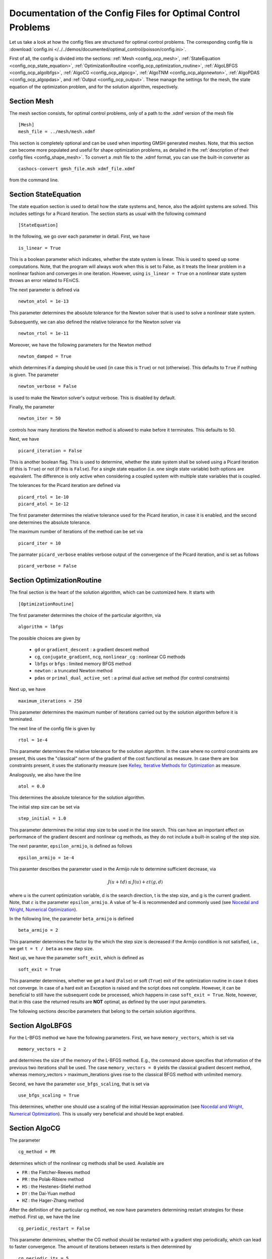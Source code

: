 .. _config_optimal_control:

Documentation of the Config Files for Optimal Control Problems
==============================================================


Let us take a look at how the config files are structured for optimal control
problems.
The corresponding config file is :download:`config.ini
</../../demos/documented/optimal_control/poisson/config.ini>`.

First of all, the config is divided into the sections: :ref:`Mesh
<config_ocp_mesh>`, :ref:`StateEquation <config_ocp_state_equation>`,
:ref:`OptimizationRoutine <config_ocp_optimization_routine>`, :ref:`AlgoLBFGS
<config_ocp_algolbfgs>`, :ref:`AlgoCG <config_ocp_algocg>`, :ref:`AlgoTNM
<config_ocp_algonewton>`, :ref:`AlgoPDAS <config_ocp_algopdas>`, and :ref:`Output <config_ocp_output>`.
These manage the settings for the mesh, the state equation of the optimization
problem, and for the solution algorithm, respectively.




.. _config_ocp_mesh:

Section Mesh
------------
The mesh section consists, for optimal control problems, only of a path to the
.xdmf version of the mesh file ::

    [Mesh]
    mesh_file = ../mesh/mesh.xdmf

This section is completely optional and can be used when importing GMSH
generated meshes. Note, that this section can become more populated and useful
for shape optimization problems, as detailed in the
:ref:`description of their config files <config_shape_mesh>`. To convert a .msh
file to the .xdmf format, you can use the built-in converter as ::

    cashocs-convert gmsh_file.msh xdmf_file.xdmf

from the command line.



.. _config_ocp_state_equation:

Section StateEquation
---------------------
The state equation section is used to detail how the state systems and, hence, also the
adjoint systems are solved. This includes settings for a Picard iteration. The section
starts as usual with the following command ::

    [StateEquation]

In the following, we go over each parameter in detail. First, we have ::

    is_linear = True

This is a boolean parameter which indicates, whether the state system
is linear. This is used to speed up some computations. Note, that the program
will always work when this is set to False, as it treats the linear problem in a
nonlinear fashion and converges in one iteration. However, using
``is_linear = True``
on a nonlinear state system throws an error related to FEniCS.

The next parameter is defined via ::

    newton_atol = 1e-13

This parameter determines the absolute tolerance for the Newton solver that is
used to solve a nonlinear state system.

Subsequently, we can also defined the relative tolerance for the Newton solver
via ::

    newton_rtol = 1e-11

Moreover, we have the following parameters for the Newton method ::

    newton_damped = True

which determines if a damping should be used (in case this is ``True``) or not
(otherwise). This defaults to ``True`` if nothing is given. The parameter ::

    newton_verbose = False

is used to make the Newton solver's output verbose. This is disabled by default.

Finally, the parameter ::

    newton_iter = 50

controls how many iterations the Newton method is allowed to make before it
terminates. This defaults to 50.


Next, we have ::

    picard_iteration = False

This is another boolean flag. This is used to determine, whether the state system
shall be solved using a Picard iteration (if this is ``True``) or not
(if this is ``False``). For a single state equation (i.e. one single state
variable) both options are equivalent. The difference is only active when
considering a coupled system with multiple state variables that is coupled.

The tolerances for the Picard iteration are defined via ::

    picard_rtol = 1e-10
    picard_atol = 1e-12

The first parameter determines the relative tolerance used for the Picard
iteration, in case it is enabled, and the second one determines the absolute
tolerance.


The maximum number of iterations of the method can be set via ::

    picard_iter = 10

The parmater ``picard_verbose`` enables verbose output of the convergence of the
Picard iteration, and is set as follows ::

    picard_verbose = False




.. _config_ocp_optimization_routine:

Section OptimizationRoutine
---------------------------

The final section is the heart of the solution algorithm, which can be
customized here. It starts with ::

    [OptimizationRoutine]

The first parameter determines the choice of the particular algorithm, via ::

    algorithm = lbfgs

The possible choices are given by

  - ``gd`` or ``gradient_descent`` : a gradient descent method

  - ``cg``, ``conjugate_gradient``, ``ncg``, ``nonlinear_cg`` : nonlinear CG methods

  - ``lbfgs`` or ``bfgs`` : limited memory BFGS method

  - ``newton`` : a truncated Newton method

  - ``pdas`` or ``primal_dual_active_set`` : a primal dual active set method (for control constraints)

Next up, we have ::

    maximum_iterations = 250

This parameter determines the maximum number of iterations carried out by the
solution algorithm before it is terminated.

The next line of the config file is given by ::

    rtol = 1e-4

This parameter determines the relative tolerance for the solution algorithm.
In the case where no control constraints are present, this uses the "classical"
norm of the gradient of the cost functional as measure. In case there are box
constraints present, it uses the stationarity measure (see `Kelley, Iterative Methods
for Optimization <https://doi.org/10.1137/1.9781611970920>`_ as measure.

Analogously, we also have the line ::

    atol = 0.0

This determines the absolute tolerance for the solution algorithm.

The initial step size can be set via ::

    step_initial = 1.0

This parameter determines the initial step size to be used in the line search.
This can have an important effect on performance of the gradient descent and nonlinear
cg methods, as they do not include a built-in scaling of the step size.

The next paramter, ``epsilon_armijo``, is defined as follows ::

    epsilon_armijo = 1e-4

This paramter describes the parameter used in the Armijo rule to determine
sufficient decrease, via

.. math:: J(u + td) \leq J(u) + \varepsilon t \left\langle g, d \right\rangle

where u is the current optimization variable, d is the search direction, t is the
step size, and g is the current gradient. Note, that :math:`\varepsilon` is the parameter
``epsilon_armijo``.
A value of 1e-4 is recommended and commonly used (see `Nocedal and Wright,
Numerical Optimization <https://doi.org/10.1007/978-0-387-40065-5>`_).

In the following line, the parameter ``beta_armijo`` is defined ::

    beta_armijo = 2

This parameter determines the factor by the which the step size is decreased
if the Armijo condition is not satisfied, i.e., we get ``t = t / beta`` as new
step size.

Next up, we have the parameter ``soft_exit``, which is defined as ::

    soft_exit = True

This parameter determines, whether we get a hard (``False``) or soft (``True``) exit
of the optimization routine in case it does not converge. In case of a hard exit
an Exception is raised and the script does not complete. However, it can be beneficial
to still have the subsequent code be processed, which happens in case ``soft_exit = True``.
Note, however, that in this case the returned results are **NOT** optimal,
as defined by the user input parameters.


The following sections describe parameters that belong to the certain solution
algorithms.


.. _config_ocp_algolbfgs:

Section AlgoLBFGS
-----------------


For the L-BFGS method we have the following parameters. First, we have
``memory_vectors``, which is set via ::

    memory_vectors = 2

and determines the size of the memory of the L-BFGS method. E.g., the command
above specifies that information of the previous two iterations shall be used.
The case ``memory_vectors = 0`` yields the classical gradient descent method,
whereas memory_vectors > maximum_iterations gives rise to the classical
BFGS method with unlimited memory.

Second, we have the parameter ``use_bfgs_scaling``, that is set via ::

    use_bfgs_scaling = True

This determines, whether one should use a scaling of the initial Hessian approximation
(see `Nocedal and Wright, Numerical Optimization <https://doi.org/10.1007/978-0-387-40065-5>`_).
This is usually very beneficial and should be kept enabled.

.. _config_ocp_algocg:

Section AlgoCG
--------------


The parameter ::

    cg_method = PR

determines which of the nonlinear cg methods shall be used. Available are

- ``FR`` : the Fletcher-Reeves method

- ``PR`` : the Polak-Ribiere method

- ``HS`` : the Hestenes-Stiefel method

- ``DY`` : the Dai-Yuan method

- ``HZ`` : the Hager-Zhang method


After the definition of the particular cg method, we now have parameters determining
restart strategies for these method. First up, we have the line ::

    cg_periodic_restart = False

This parameter determines, whether the CG method should be restarted with a gradient
step periodically, which can lead to faster convergence. The amount of iterations
between restarts is then determined by ::

    cg_periodic_its = 5

In this example, the NCG method is restarted after 5 iterations.

Another possibility to restart NCG methods is based on a relative criterion
(see `Nocedal and Wright,
Numerical Optimization <https://doi.org/10.1007/978-0-387-40065-5>`_).
This is enabled via the boolean flag ::

    cg_relative_restart = False

and the corresponding relative tolerance (which should lie in :math:`(0,1)`) is determined via ::

    cg_restart_tol = 0.5

Note, that this relative restart reinitializes the iteration with a gradient
step in case subsequent gradients are not "sufficiently" orthogonal anymore.

.. _config_ocp_algonewton:

Section AlgoTNM
------------------

The parameters for the truncated Newton method are determined in the following.

First up, we have ::

    inner_newton = cg

which determines the Krylov method for the solution of the Newton problem. Should be one
of

- ``cg`` : A linear conjugate gradient method

- ``cr`` : A conjugate residual method

Note, that these Krylov solvers are streamlined for symmetric linear
operators, which the Hessian is (should be also positive definite for a minimizer
so that the conjugate gradient method should yield good results when initialized
not too far from the optimum). The conjugate residual does not require positive
definiteness of the operator, so that it might perform slightly better when the
initial guess is further away from the optimum.

In the next line, the paramter ``max_it_inner_newton`` is defined via ::

    max_it_inner_newton = 50

This parameter determines how many iterations of the Krylov solver are performed
before the inner iteration is terminated. Note, that the approximate solution
of the Hessian problem is used after ``max_it_inner_newton`` iterations regardless
of whether this is converged or not.

Finally, we have the following line ::

    inner_newton_tolerance = 1e-15

This determines the relative tolerance of the iterative Krylov solver for the
Hessian problem.

.. _config_ocp_algopdas:

Section AlgoPDAS
----------------


Finally, we take a look at the parameters for the primal dual active set method.
Its first parameter is ``inner_pdas``, which is set as follows ::

    inner_pdas = newton

This parameter determines which solution algorithm is used for the inner
(unconstrained) optimization problem in the primal dual active set method.
Can be one of

- ``gd`` or ``gradient_descent`` : A gradient descent method

- ``cg``, ``conjugate_gradient``, ``ncg``, or ``nonlinear_cg`` : A nonlinear conjugate gradient method

- ``lbfgs`` or ``bfgs`` : A limited memory BFGS method

- ``newton`` : A truncated newton method

Note, that the parameters for these inner solvers are determined via the same
interfaces used for the solution algorithms, i.e, setting ::

    algorithm = pdas
    inner_pdas = bfgs
    memory_vectors = 2

uses the limited memory BFGS method with memory size 2 as inner solver for the
primal dual active set method.

The maximum number of (inner) iterations for the primal dual active set method are
defined via ::

    maximum_iterations_inner_pdas = 100

Next up, we have the following line ::

    pdas_shift_mult = 1e-4

This determines the shift multiplier for the determination of the active and
inactive sets, usually denoted by :math:`\gamma`, and should be positive. This comes from
the interpretation as semi-smooth Newton method with Moreau Yosida regularization
of the constraints.

Finally, we have the parameter ::

    pdas_inner_tolerance = 1e-2

This parameter determines the relative tolerance used for the inner
solution algorithms.

.. _config_ocp_output:

Section Output
--------------

The next line reads ::

    verbose = True

The parameter ``verbose`` determines, whether the solution algorithm generates a verbose
output in the console, useful for monitoring its convergence.

Next up, we define the paramter ``save_results`` ::

    save_results = False

If this parameter is set to True, the history of the optimization is saved in
a .json file located in the same folder as the optimization script. This is
very useful for postprocessing the results.

Afterwards, we define the parameter ``save_pvd`` in the line ::

    save_pvd = False

If ``save_pvd`` is set to True, the state variables are saved to .pvd files
in a folder named "pvd", located in the same directory as the optimization script.

This concludes the documentation of the config files for optimal control problems.
For the corresponding documentation for shape optimization problems, see :ref:`config_shape_optimization`.
